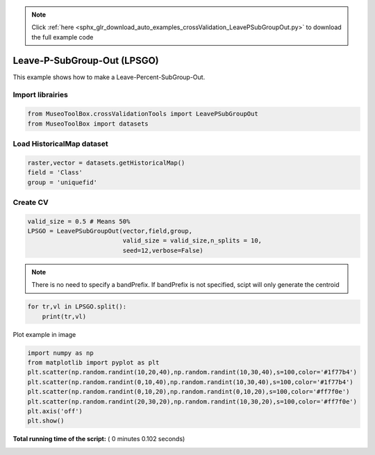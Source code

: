 .. note::
    :class: sphx-glr-download-link-note

    Click :ref:`here <sphx_glr_download_auto_examples_crossValidation_LeavePSubGroupOut.py>` to download the full example code
.. rst-class:: sphx-glr-example-title

.. _sphx_glr_auto_examples_crossValidation_LeavePSubGroupOut.py:


Leave-P-SubGroup-Out (LPSGO)
======================================================

This example shows how to make a Leave-Percent-SubGroup-Out.



Import librairies
^^^^^^^^^^^^^^^^^^^^



.. code-block:: python


    from MuseoToolBox.crossValidationTools import LeavePSubGroupOut
    from MuseoToolBox import datasets







Load HistoricalMap dataset
^^^^^^^^^^^^^^^^^^^^^^^^^^^^^^



.. code-block:: python


    raster,vector = datasets.getHistoricalMap()
    field = 'Class'
    group = 'uniquefid'







Create CV
^^^^^^^^^^^^^^^^^^^^^^^^^^^^^^



.. code-block:: python

    valid_size = 0.5 # Means 50%
    LPSGO = LeavePSubGroupOut(vector,field,group,
                              valid_size = valid_size,n_splits = 10,
                              seed=12,verbose=False)







.. note::
   There is no need to specify a bandPrefix. 
   If bandPrefix is not specified, scipt will only generate the centroid



.. code-block:: python


    for tr,vl in LPSGO.split():
        print(tr,vl)





.. rst-class:: sphx-glr-script-out

 Out:

 .. code-block:: none

    [ 2  3  8  4  6 14 16 10 13] [ 0  1  7  5  9 15 12 11]
    [ 0  1  7  5  9 15 12 11] [ 2  3  8  4  6 14 16 10 13]
    [ 0  7  8  6  9 15 16 10 13] [ 1  2  3  4  5 14 12 11]
    [ 1  2  3  4  5 14 12 11] [ 0  7  8  6  9 15 16 10 13]
    [ 2  3  7  4  9 14 15 12 13] [ 0  1  8  5  6 16 10 11]
    [ 0  1  8  5  6 16 10 11] [ 2  3  7  4  9 14 15 12 13]
    [ 2  3  7  4  9 14 15 12 13] [ 0  1  8  5  6 16 10 11]
    [ 0  1  8  5  6 16 10 11] [ 2  3  7  4  9 14 15 12 13]
    [ 3  7  8  5  9 14 15 12 13] [ 0  1  2  4  6 16 10 11]
    [ 0  1  2  4  6 16 10 11] [ 3  7  8  5  9 14 15 12 13]


Plot example in image



.. code-block:: python

    
    import numpy as np
    from matplotlib import pyplot as plt
    plt.scatter(np.random.randint(10,20,40),np.random.randint(10,30,40),s=100,color='#1f77b4')
    plt.scatter(np.random.randint(0,10,40),np.random.randint(10,30,40),s=100,color='#1f77b4')
    plt.scatter(np.random.randint(0,10,20),np.random.randint(0,10,20),s=100,color='#ff7f0e')
    plt.scatter(np.random.randint(20,30,20),np.random.randint(10,30,20),s=100,color='#ff7f0e')
    plt.axis('off')
    plt.show()


.. image:: /auto_examples/crossValidation/images/sphx_glr_LeavePSubGroupOut_001.png
    :class: sphx-glr-single-img




**Total running time of the script:** ( 0 minutes  0.102 seconds)


.. _sphx_glr_download_auto_examples_crossValidation_LeavePSubGroupOut.py:


.. only :: html

 .. container:: sphx-glr-footer
    :class: sphx-glr-footer-example



  .. container:: sphx-glr-download

     :download:`Download Python source code: LeavePSubGroupOut.py <LeavePSubGroupOut.py>`



  .. container:: sphx-glr-download

     :download:`Download Jupyter notebook: LeavePSubGroupOut.ipynb <LeavePSubGroupOut.ipynb>`


.. only:: html

 .. rst-class:: sphx-glr-signature

    `Gallery generated by Sphinx-Gallery <https://sphinx-gallery.readthedocs.io>`_
